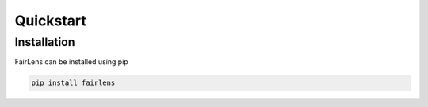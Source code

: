 Quickstart
==========

Installation
^^^^^^^^^^^^
FairLens can be installed using pip

.. code-block:: bash

  pip install fairlens
